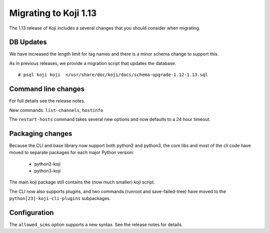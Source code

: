 Migrating to Koji 1.13
======================

..
  reStructured Text formatted

The 1.13 release of Koji includes a several changes that you should consider when
migrating.

DB Updates
----------

We have increased the length limit for tag names and there is a minor schema
change to support this.

As in previous releases, we provide a migration script that updates the
database.

::

    # psql koji koji  </usr/share/doc/koji/docs/schema-upgrade-1.12-1.13.sql


Command line changes
--------------------

For full details see the release notes.

New commands: ``list-channels``, ``hostinfo``

The ``restart-hosts`` command takes several new options and now defaults to
a 24 hour timeout.


Packaging changes
-----------------

Because the CLI and base library now support both python2 and python3, the core libs
and most of the cli code have moved to separate packages for each major Python
version:

    * python2-koji
    * python3-koji

The main koji package still contains the (now much smaller) koji script.

The CLI now also supports plugins, and two commands (runroot and
save-failed-tree) have moved to the ``python[23]-koji-cli-plugins`` subpackages.


Configuration
-------------

The ``allowed_scms`` option supports a new syntax. See the release notes for details.
